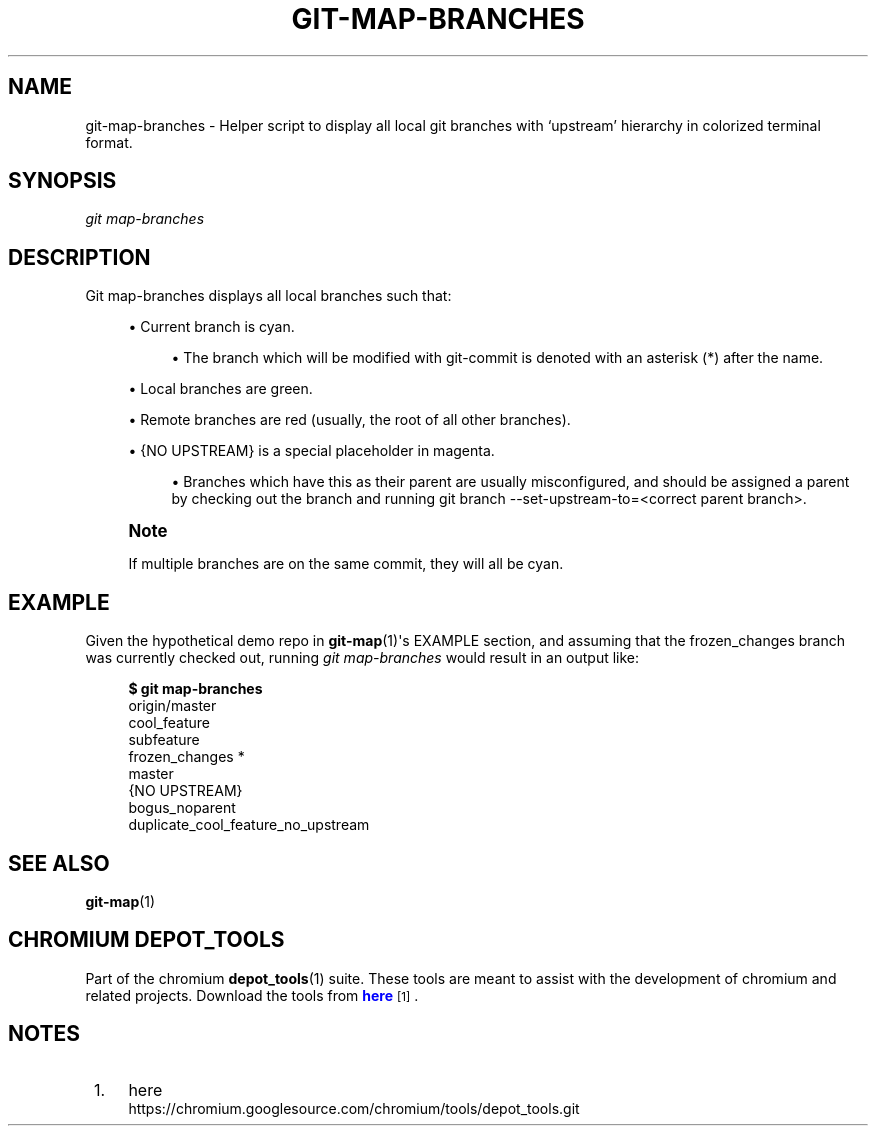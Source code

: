 '\" t
.\"     Title: git-map-branches
.\"    Author: [FIXME: author] [see http://docbook.sf.net/el/author]
.\" Generator: DocBook XSL Stylesheets v1.78.1 <http://docbook.sf.net/>
.\"      Date: 03/14/2014
.\"    Manual: Chromium depot_tools Manual
.\"    Source: depot_tools a57ed8f
.\"  Language: English
.\"
.TH "GIT\-MAP\-BRANCHES" "1" "03/14/2014" "depot_tools a57ed8f" "Chromium depot_tools Manual"
.\" -----------------------------------------------------------------
.\" * Define some portability stuff
.\" -----------------------------------------------------------------
.\" ~~~~~~~~~~~~~~~~~~~~~~~~~~~~~~~~~~~~~~~~~~~~~~~~~~~~~~~~~~~~~~~~~
.\" http://bugs.debian.org/507673
.\" http://lists.gnu.org/archive/html/groff/2009-02/msg00013.html
.\" ~~~~~~~~~~~~~~~~~~~~~~~~~~~~~~~~~~~~~~~~~~~~~~~~~~~~~~~~~~~~~~~~~
.ie \n(.g .ds Aq \(aq
.el       .ds Aq '
.\" -----------------------------------------------------------------
.\" * set default formatting
.\" -----------------------------------------------------------------
.\" disable hyphenation
.nh
.\" disable justification (adjust text to left margin only)
.ad l
.\" -----------------------------------------------------------------
.\" * MAIN CONTENT STARTS HERE *
.\" -----------------------------------------------------------------
.SH "NAME"
git-map-branches \- Helper script to display all local git branches with \(oqupstream\(cq hierarchy in colorized terminal format\&.
.SH "SYNOPSIS"
.sp
.nf
\fIgit map\-branches\fR
.fi
.sp
.SH "DESCRIPTION"
.sp
Git map\-branches displays all local branches such that:
.sp
.RS 4
.ie n \{\
\h'-04'\(bu\h'+03'\c
.\}
.el \{\
.sp -1
.IP \(bu 2.3
.\}
Current branch is
cyan\&.
.sp
.RS 4
.ie n \{\
\h'-04'\(bu\h'+03'\c
.\}
.el \{\
.sp -1
.IP \(bu 2.3
.\}
The branch which will be modified with git\-commit is denoted with an asterisk (*) after the name\&.
.RE
.RE
.sp
.RS 4
.ie n \{\
\h'-04'\(bu\h'+03'\c
.\}
.el \{\
.sp -1
.IP \(bu 2.3
.\}
Local branches are
green\&.
.RE
.sp
.RS 4
.ie n \{\
\h'-04'\(bu\h'+03'\c
.\}
.el \{\
.sp -1
.IP \(bu 2.3
.\}
Remote branches are
red
(usually, the root of all other branches)\&.
.RE
.sp
.RS 4
.ie n \{\
\h'-04'\(bu\h'+03'\c
.\}
.el \{\
.sp -1
.IP \(bu 2.3
.\}
{NO UPSTREAM}
is a special placeholder in
magenta\&.
.sp
.RS 4
.ie n \{\
\h'-04'\(bu\h'+03'\c
.\}
.el \{\
.sp -1
.IP \(bu 2.3
.\}
Branches which have this as their parent are usually misconfigured, and should be assigned a parent by checking out the branch and running git branch \-\-set\-upstream\-to=<correct parent branch>\&.
.RE
.RE
.if n \{\
.sp
.\}
.RS 4
.it 1 an-trap
.nr an-no-space-flag 1
.nr an-break-flag 1
.br
.ps +1
\fBNote\fR
.ps -1
.br
.sp
If multiple branches are on the same commit, they will all be cyan\&.
.sp .5v
.RE
.SH "EXAMPLE"
.sp
Given the hypothetical demo repo in \fBgit-map\fR(1)\*(Aqs EXAMPLE section, and assuming that the frozen_changes branch was currently checked out, running \fIgit map\-branches\fR would result in an output like:
.sp
.if n \{\
.RS 4
.\}
.nf
\fB$ git map\-branches\fR
origin/master
  cool_feature
    subfeature
  frozen_changes *
  master
{NO UPSTREAM}
  bogus_noparent
  duplicate_cool_feature_no_upstream
.fi
.if n \{\
.RE
.\}
.sp
.SH "SEE ALSO"
.sp
\fBgit-map\fR(1)
.SH "CHROMIUM DEPOT_TOOLS"
.sp
Part of the chromium \fBdepot_tools\fR(1) suite\&. These tools are meant to assist with the development of chromium and related projects\&. Download the tools from \m[blue]\fBhere\fR\m[]\&\s-2\u[1]\d\s+2\&.
.SH "NOTES"
.IP " 1." 4
here
.RS 4
\%https://chromium.googlesource.com/chromium/tools/depot_tools.git
.RE
